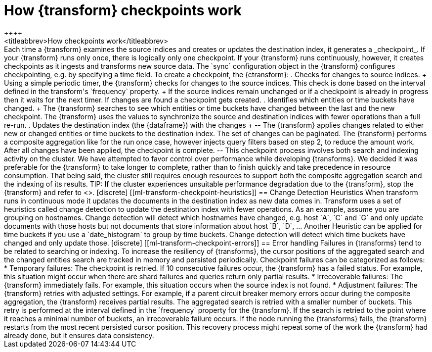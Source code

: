 [role="xpack"]
[[transform-checkpoints]]
= How {transform} checkpoints work
++++
<titleabbrev>How checkpoints work</titleabbrev>
++++

Each time a {transform} examines the source indices and creates or updates the
destination index, it generates a _checkpoint_.

If your {transform} runs only once, there is logically only one checkpoint. If
your {transform} runs continuously, however, it creates checkpoints as it
ingests and transforms new source data. The `sync` configuration object in the
{transform} configures checkpointing, e.g. by specifying a time field.

To create a checkpoint, the {ctransform}:

. Checks for changes to source indices.
+
Using a simple periodic timer, the {transform} checks for changes to the source
indices. This check is done based on the interval defined in the transform's
`frequency` property.
+
If the source indices remain unchanged or if a checkpoint is already in progress
then it waits for the next timer.

If changes are found a checkpoint gets created.

. Identifies which entities or time buckets have changed.
+
The {transform} searches to see which entities or time buckets have changed
between the last and the new checkpoint. The {transform} uses the values to
synchronize the source and destination indices with fewer operations than a
full re-run.

. Updates the destination index (the {dataframe}) with the changes
+
--
The {transform} applies changes related to either new or changed entities or
time buckets to the destination index. The set of changes can be paginated. The
{transform} performs a composite aggregation like for the run once case, however
injects query filters based on step 2, to reduce the amount work. After all
changes have been applied, the checkpoint is complete.
--

This checkpoint process involves both search and indexing activity on the
cluster. We have attempted to favor control over performance while developing
{transforms}. We decided it was preferable for the {transform} to take longer to
complete, rather than to finish quickly and take precedence in resource
consumption. That being said, the cluster still requires enough resources to
support both the composite aggregation search and the indexing of its results.

TIP: If the cluster experiences unsuitable performance degradation due to the
{transform}, stop the {transform} and refer to <<transform-performance>>.

[discrete]
[[ml-transform-checkpoint-heuristics]]
== Change Detection Heuristics

When transform runs in continuous mode it updates the documents in the
destination index as new data comes in. Transform uses a set of heuristics
called change detection to update the destination index with fewer operations.

As an example, assume you are grouping on hostnames. Change detection will detect
which hostnames have changed, e.g. host `A`, `C` and `G` and only update documents
with those hosts but not documents that store information about host `B`, `D`, ...

Another Heuristic can be applied for time buckets if you use a `date_histogram` to
group by time buckets. Change detection will detect which time buckets have changed
and only update those.

[discrete]
[[ml-transform-checkpoint-errors]]
== Error handling

Failures in {transforms} tend to be related to searching or indexing.
To increase the resiliency of {transforms}, the cursor positions of
the aggregated search and the changed entities search are tracked in memory and
persisted periodically.

Checkpoint failures can be categorized as follows:

* Temporary failures: The checkpoint is retried. If 10 consecutive failures
occur, the {transform} has a failed status. For example, this situation might
occur when there are shard failures and queries return only partial results.
* Irrecoverable failures: The {transform} immediately fails. For example, this
situation occurs when the source index is not found.
* Adjustment failures: The {transform} retries with adjusted settings. For
example, if a parent circuit breaker memory errors occur during the composite
aggregation, the {transform} receives partial results. The aggregated search is
retried with a smaller number of buckets. This retry is performed at the
interval defined in the `frequency` property for the {transform}. If the search
is retried to the point where it reaches a minimal number of buckets, an
irrecoverable failure occurs.

If the node running the {transforms} fails, the {transform} restarts from the
most recent persisted cursor position. This recovery process might repeat some
of the work the {transform} had already done, but it ensures data consistency.
